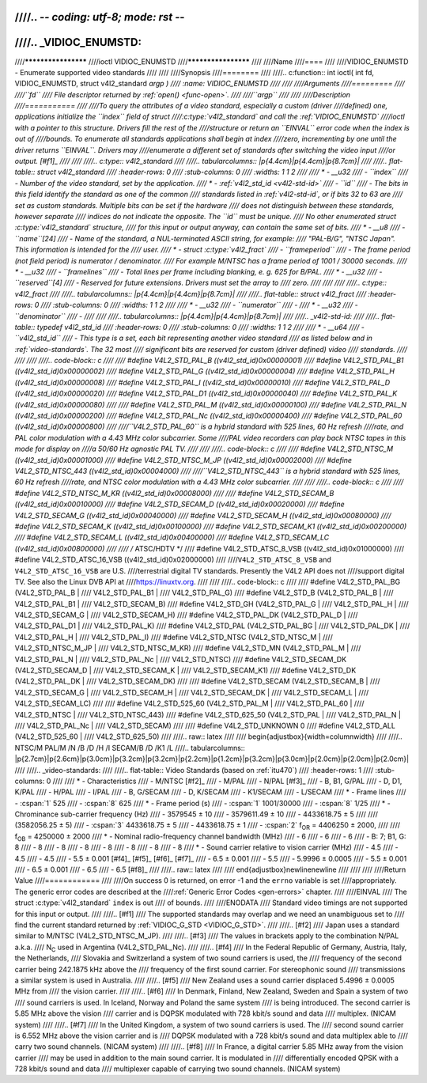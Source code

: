 ////.. -*- coding: utf-8; mode: rst -*-
////
////.. _VIDIOC_ENUMSTD:
////
////********************
////ioctl VIDIOC_ENUMSTD
////********************
////
////Name
////====
////
////VIDIOC_ENUMSTD - Enumerate supported video standards
////
////
////Synopsis
////========
////
////.. c:function:: int ioctl( int fd, VIDIOC_ENUMSTD, struct v4l2_standard *argp )
////    :name: VIDIOC_ENUMSTD
////
////
////Arguments
////=========
////
////``fd``
////    File descriptor returned by :ref:`open() <func-open>`.
////
////``argp``
////
////
////Description
////===========
////
////To query the attributes of a video standard, especially a custom (driver
////defined) one, applications initialize the ``index`` field of struct
////:c:type:`v4l2_standard` and call the :ref:`VIDIOC_ENUMSTD`
////ioctl with a pointer to this structure. Drivers fill the rest of the
////structure or return an ``EINVAL`` error code when the index is out of
////bounds. To enumerate all standards applications shall begin at index
////zero, incrementing by one until the driver returns ``EINVAL``. Drivers may
////enumerate a different set of standards after switching the video input
////or output. [#f1]_
////
////
////.. c:type:: v4l2_standard
////
////.. tabularcolumns:: |p{4.4cm}|p{4.4cm}|p{8.7cm}|
////
////.. flat-table:: struct v4l2_standard
////    :header-rows:  0
////    :stub-columns: 0
////    :widths:       1 1 2
////
////    * - __u32
////      - ``index``
////      - Number of the video standard, set by the application.
////    * - :ref:`v4l2_std_id <v4l2-std-id>`
////      - ``id``
////      - The bits in this field identify the standard as one of the common
////	standards listed in :ref:`v4l2-std-id`, or if bits 32 to 63 are
////	set as custom standards. Multiple bits can be set if the hardware
////	does not distinguish between these standards, however separate
////	indices do not indicate the opposite. The ``id`` must be unique.
////	No other enumerated struct :c:type:`v4l2_standard` structure,
////	for this input or output anyway, can contain the same set of bits.
////    * - __u8
////      - ``name``\ [24]
////      - Name of the standard, a NUL-terminated ASCII string, for example:
////	"PAL-B/G", "NTSC Japan". This information is intended for the
////	user.
////    * - struct :c:type:`v4l2_fract`
////      - ``frameperiod``
////      - The frame period (not field period) is numerator / denominator.
////	For example M/NTSC has a frame period of 1001 / 30000 seconds.
////    * - __u32
////      - ``framelines``
////      - Total lines per frame including blanking, e. g. 625 for B/PAL.
////    * - __u32
////      - ``reserved``\ [4]
////      - Reserved for future extensions. Drivers must set the array to
////	zero.
////
////
////
////.. c:type:: v4l2_fract
////
////.. tabularcolumns:: |p{4.4cm}|p{4.4cm}|p{8.7cm}|
////
////.. flat-table:: struct v4l2_fract
////    :header-rows:  0
////    :stub-columns: 0
////    :widths:       1 1 2
////
////    * - __u32
////      - ``numerator``
////      -
////    * - __u32
////      - ``denominator``
////      -
////
////
////.. tabularcolumns:: |p{4.4cm}|p{4.4cm}|p{8.7cm}|
////
////.. _v4l2-std-id:
////
////.. flat-table:: typedef v4l2_std_id
////    :header-rows:  0
////    :stub-columns: 0
////    :widths:       1 1 2
////
////    * - __u64
////      - ``v4l2_std_id``
////      - This type is a set, each bit representing another video standard
////	as listed below and in :ref:`video-standards`. The 32 most
////	significant bits are reserved for custom (driver defined) video
////	standards.
////
////
////
////.. code-block:: c
////
////    #define V4L2_STD_PAL_B          ((v4l2_std_id)0x00000001)
////    #define V4L2_STD_PAL_B1         ((v4l2_std_id)0x00000002)
////    #define V4L2_STD_PAL_G          ((v4l2_std_id)0x00000004)
////    #define V4L2_STD_PAL_H          ((v4l2_std_id)0x00000008)
////    #define V4L2_STD_PAL_I          ((v4l2_std_id)0x00000010)
////    #define V4L2_STD_PAL_D          ((v4l2_std_id)0x00000020)
////    #define V4L2_STD_PAL_D1         ((v4l2_std_id)0x00000040)
////    #define V4L2_STD_PAL_K          ((v4l2_std_id)0x00000080)
////
////    #define V4L2_STD_PAL_M          ((v4l2_std_id)0x00000100)
////    #define V4L2_STD_PAL_N          ((v4l2_std_id)0x00000200)
////    #define V4L2_STD_PAL_Nc         ((v4l2_std_id)0x00000400)
////    #define V4L2_STD_PAL_60         ((v4l2_std_id)0x00000800)
////
////``V4L2_STD_PAL_60`` is a hybrid standard with 525 lines, 60 Hz refresh
////rate, and PAL color modulation with a 4.43 MHz color subcarrier. Some
////PAL video recorders can play back NTSC tapes in this mode for display on
////a 50/60 Hz agnostic PAL TV.
////
////
////.. code-block:: c
////
////    #define V4L2_STD_NTSC_M         ((v4l2_std_id)0x00001000)
////    #define V4L2_STD_NTSC_M_JP      ((v4l2_std_id)0x00002000)
////    #define V4L2_STD_NTSC_443       ((v4l2_std_id)0x00004000)
////
////``V4L2_STD_NTSC_443`` is a hybrid standard with 525 lines, 60 Hz refresh
////rate, and NTSC color modulation with a 4.43 MHz color subcarrier.
////
////
////.. code-block:: c
////
////    #define V4L2_STD_NTSC_M_KR      ((v4l2_std_id)0x00008000)
////
////    #define V4L2_STD_SECAM_B        ((v4l2_std_id)0x00010000)
////    #define V4L2_STD_SECAM_D        ((v4l2_std_id)0x00020000)
////    #define V4L2_STD_SECAM_G        ((v4l2_std_id)0x00040000)
////    #define V4L2_STD_SECAM_H        ((v4l2_std_id)0x00080000)
////    #define V4L2_STD_SECAM_K        ((v4l2_std_id)0x00100000)
////    #define V4L2_STD_SECAM_K1       ((v4l2_std_id)0x00200000)
////    #define V4L2_STD_SECAM_L        ((v4l2_std_id)0x00400000)
////    #define V4L2_STD_SECAM_LC       ((v4l2_std_id)0x00800000)
////
////    /* ATSC/HDTV */
////    #define V4L2_STD_ATSC_8_VSB     ((v4l2_std_id)0x01000000)
////    #define V4L2_STD_ATSC_16_VSB    ((v4l2_std_id)0x02000000)
////
////``V4L2_STD_ATSC_8_VSB`` and ``V4L2_STD_ATSC_16_VSB`` are U.S.
////terrestrial digital TV standards. Presently the V4L2 API does not
////support digital TV. See also the Linux DVB API at
////`https://linuxtv.org <https://linuxtv.org>`__.
////
////
////.. code-block:: c
////
////    #define V4L2_STD_PAL_BG         (V4L2_STD_PAL_B         |
////		     V4L2_STD_PAL_B1        |
////		     V4L2_STD_PAL_G)
////    #define V4L2_STD_B              (V4L2_STD_PAL_B         |
////		     V4L2_STD_PAL_B1        |
////		     V4L2_STD_SECAM_B)
////    #define V4L2_STD_GH             (V4L2_STD_PAL_G         |
////		     V4L2_STD_PAL_H         |
////		     V4L2_STD_SECAM_G       |
////		     V4L2_STD_SECAM_H)
////    #define V4L2_STD_PAL_DK         (V4L2_STD_PAL_D         |
////		     V4L2_STD_PAL_D1        |
////		     V4L2_STD_PAL_K)
////    #define V4L2_STD_PAL            (V4L2_STD_PAL_BG        |
////		     V4L2_STD_PAL_DK        |
////		     V4L2_STD_PAL_H         |
////		     V4L2_STD_PAL_I)
////    #define V4L2_STD_NTSC           (V4L2_STD_NTSC_M        |
////		     V4L2_STD_NTSC_M_JP     |
////		     V4L2_STD_NTSC_M_KR)
////    #define V4L2_STD_MN             (V4L2_STD_PAL_M         |
////		     V4L2_STD_PAL_N         |
////		     V4L2_STD_PAL_Nc        |
////		     V4L2_STD_NTSC)
////    #define V4L2_STD_SECAM_DK       (V4L2_STD_SECAM_D       |
////		     V4L2_STD_SECAM_K       |
////		     V4L2_STD_SECAM_K1)
////    #define V4L2_STD_DK             (V4L2_STD_PAL_DK        |
////		     V4L2_STD_SECAM_DK)
////
////    #define V4L2_STD_SECAM          (V4L2_STD_SECAM_B       |
////		     V4L2_STD_SECAM_G       |
////		     V4L2_STD_SECAM_H       |
////		     V4L2_STD_SECAM_DK      |
////		     V4L2_STD_SECAM_L       |
////		     V4L2_STD_SECAM_LC)
////
////    #define V4L2_STD_525_60         (V4L2_STD_PAL_M         |
////		     V4L2_STD_PAL_60        |
////		     V4L2_STD_NTSC          |
////		     V4L2_STD_NTSC_443)
////    #define V4L2_STD_625_50         (V4L2_STD_PAL           |
////		     V4L2_STD_PAL_N         |
////		     V4L2_STD_PAL_Nc        |
////		     V4L2_STD_SECAM)
////
////    #define V4L2_STD_UNKNOWN        0
////    #define V4L2_STD_ALL            (V4L2_STD_525_60        |
////		     V4L2_STD_625_50)
////
////.. raw:: latex
////
////    \begin{adjustbox}{width=\columnwidth}
////
////..                            NTSC/M   PAL/M    /N       /B       /D       /H       /I        SECAM/B    /D       /K1     /L
////.. tabularcolumns:: |p{2.7cm}|p{2.6cm}|p{3.0cm}|p{3.2cm}|p{3.2cm}|p{2.2cm}|p{1.2cm}|p{3.2cm}|p{3.0cm}|p{2.0cm}|p{2.0cm}|p{2.0cm}|
////
////.. _video-standards:
////
////.. flat-table:: Video Standards (based on :ref:`itu470`)
////    :header-rows:  1
////    :stub-columns: 0
////
////    * - Characteristics
////      - M/NTSC [#f2]_
////      - M/PAL
////      - N/PAL [#f3]_
////      - B, B1, G/PAL
////      - D, D1, K/PAL
////      - H/PAL
////      - I/PAL
////      - B, G/SECAM
////      - D, K/SECAM
////      - K1/SECAM
////      - L/SECAM
////    * - Frame lines
////      - :cspan:`1` 525
////      - :cspan:`8` 625
////    * - Frame period (s)
////      - :cspan:`1` 1001/30000
////      - :cspan:`8` 1/25
////    * - Chrominance sub-carrier frequency (Hz)
////      - 3579545 ± 10
////      - 3579611.49 ± 10
////      - 4433618.75 ± 5
////
////	(3582056.25 ± 5)
////      - :cspan:`3` 4433618.75 ± 5
////      - 4433618.75 ± 1
////      - :cspan:`2` f\ :sub:`OR` = 4406250 ± 2000,
////
////	f\ :sub:`OB` = 4250000 ± 2000
////    * - Nominal radio-frequency channel bandwidth (MHz)
////      - 6
////      - 6
////      - 6
////      - B: 7; B1, G: 8
////      - 8
////      - 8
////      - 8
////      - 8
////      - 8
////      - 8
////      - 8
////    * - Sound carrier relative to vision carrier (MHz)
////      - 4.5
////      - 4.5
////      - 4.5
////      - 5.5 ± 0.001  [#f4]_  [#f5]_  [#f6]_  [#f7]_
////      - 6.5 ± 0.001
////      - 5.5
////      - 5.9996 ± 0.0005
////      - 5.5 ± 0.001
////      - 6.5 ± 0.001
////      - 6.5
////      - 6.5 [#f8]_
////
////.. raw:: latex
////
////    \end{adjustbox}\newline\newline
////
////
////
////Return Value
////============
////
////On success 0 is returned, on error -1 and the ``errno`` variable is set
////appropriately. The generic error codes are described at the
////:ref:`Generic Error Codes <gen-errors>` chapter.
////
////EINVAL
////    The struct :c:type:`v4l2_standard` ``index`` is out
////    of bounds.
////
////ENODATA
////    Standard video timings are not supported for this input or output.
////
////.. [#f1]
////   The supported standards may overlap and we need an unambiguous set to
////   find the current standard returned by :ref:`VIDIOC_G_STD <VIDIOC_G_STD>`.
////
////.. [#f2]
////   Japan uses a standard similar to M/NTSC (V4L2_STD_NTSC_M_JP).
////
////.. [#f3]
////   The values in brackets apply to the combination N/PAL a.k.a.
////   N\ :sub:`C` used in Argentina (V4L2_STD_PAL_Nc).
////
////.. [#f4]
////   In the Federal Republic of Germany, Austria, Italy, the Netherlands,
////   Slovakia and Switzerland a system of two sound carriers is used, the
////   frequency of the second carrier being 242.1875 kHz above the
////   frequency of the first sound carrier. For stereophonic sound
////   transmissions a similar system is used in Australia.
////
////.. [#f5]
////   New Zealand uses a sound carrier displaced 5.4996 ± 0.0005 MHz from
////   the vision carrier.
////
////.. [#f6]
////   In Denmark, Finland, New Zealand, Sweden and Spain a system of two
////   sound carriers is used. In Iceland, Norway and Poland the same system
////   is being introduced. The second carrier is 5.85 MHz above the vision
////   carrier and is DQPSK modulated with 728 kbit/s sound and data
////   multiplex. (NICAM system)
////
////.. [#f7]
////   In the United Kingdom, a system of two sound carriers is used. The
////   second sound carrier is 6.552 MHz above the vision carrier and is
////   DQPSK modulated with a 728 kbit/s sound and data multiplex able to
////   carry two sound channels. (NICAM system)
////
////.. [#f8]
////   In France, a digital carrier 5.85 MHz away from the vision carrier
////   may be used in addition to the main sound carrier. It is modulated in
////   differentially encoded QPSK with a 728 kbit/s sound and data
////   multiplexer capable of carrying two sound channels. (NICAM system)
